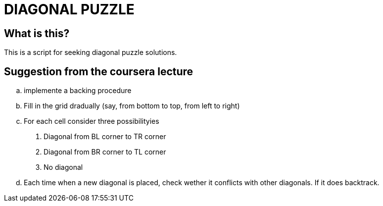 = DIAGONAL PUZZLE

== What is this?

This is a script for seeking diagonal puzzle solutions.

== Suggestion from the coursera lecture
.. implemente a backing procedure
.. Fill in the grid dradually (say, from bottom to top, from left to right)
.. For each cell consider three possibilityies
. Diagonal from BL corner to TR corner
. Diagonal from BR corner to TL corner
. No diagonal
.. Each time when a new diagonal is placed, check wether it conflicts with other diagonals. If it does backtrack.
